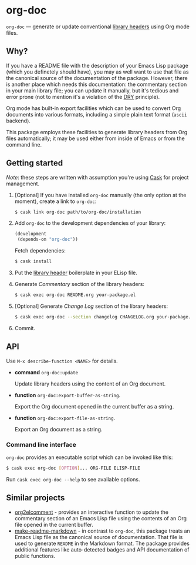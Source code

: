 #+DRAWERS: NOEXPORT
#+OPTIONS: d:(not "NOEXPORT")
* org-doc

:NOEXPORT:
[[http://www.gnu.org/licenses/gpl-3.0.txt][https://img.shields.io/badge/license-GPL_3-green.svg]]
[[https://travis-ci.org/smaximov/org-doc][https://travis-ci.org/smaximov/org-doc.svg?branch=master]]
[[https://coveralls.io/github/smaximov/org-doc?branch=master][https://coveralls.io/repos/github/smaximov/org-doc/badge.svg?branch=master]]
:END:

=org-doc= — generate or update conventional [[https://www.gnu.org/software/emacs/manual/html_node/elisp/Library-Headers.html][library headers]] using Org mode files.

** Why?

If you have a README file with the description of your Emacs Lisp
package (which you definetely should have), you may as well want to use that file
as the canonical source of the documentation of the package. However, there is
another place which needs this documentation: the commentary section in
your main library file; you can update it manually, but it's tedious and error
prone (not to mention it's a violation of the [[https://en.wikipedia.org/wiki/Don't_repeat_yourself][DRY]] principle).

Org mode has built-in export facilities which can be used to convert Org documents
into various formats, including a simple plain text format (=ascii= backend).

This package employs these facilities to generate library headers from Org files
automatically; it may be used either from inside of Emacs or from the command line.

** Getting started

/Note/: these steps are written with assumption you're using [[https://github.com/cask/cask][Cask]] for project management.

0. [Optional] If you have installed =org-doc= manually (the only option at the moment), create a
   link to =org-doc=:

   #+begin_src bash
     $ cask link org-doc path/to/org-doc/installation
   #+end_src

1. Add =org-doc= to the development dependencies of your library:

   #+begin_src lisp
     (development
      (depends-on "org-doc"))
   #+end_src

   Fetch dependencies:

   #+begin_src bash
     $ cask install
   #+end_src

2. Put the [[https://www.gnu.org/software/emacs/manual/html_node/elisp/Library-Headers.html][library header]] boilerplate in your ELisp file.

3. Generate /Commentary/ section of the library headers:

   #+begin_src bash
     $ cask exec org-doc README.org your-package.el
   #+end_src

4. [Optional] Generate /Change Log/ section of the library headers:

   #+begin_src bash
     $ cask exec org-doc --section changelog CHANGELOG.org your-package.el
   #+end_src

5. Commit.

** API

Use ~M-x describe-function <NAME>~ for details.

- *command* ~org-doc:update~

  Update library headers using the content of an Org document.

- *function* ~org-doc:export-buffer-as-string~.

  Export the Org document opened in the current buffer as a string.

- *function* ~org-doc:export-file-as-string~.

  Export an Org document as a string.

*** Command line interface

=org-doc= provides an executable script which can be invoked like this:

#+begin_src bash
  $ cask exec org-doc [OPTION]... ORG-FILE ELISP-FILE
#+end_src

Run ~cask exec org-doc --help~ to see available options.

** Contributing                                                    :noexport:

*** Prerequisites

You need [[https://github.com/cask/cask][Cask]] installed (see [[http://cask.readthedocs.io/en/latest/guide/installation.html][docs]]).

*** Setup

Clone the repository:

#+begin_src bash
  $ git clone git@github.com:smaximov/org-doc.git
#+end_src

Install dependencies:

#+begin_src bash
  $ make dep-update
#+end_src

*** Preparing a pull request

Make sure all tests pass:

#+begin_src bash
  $ make test
#+end_src

Update package's commentary header if you have made changes to [[file:README.org][README.org]] (do not edit it by hand!):

#+begin_src bash
  $ make update-headers
#+end_src

Commit final changes and create a pull request, describing briefly what it does.

** Similar projects

- [[https://github.com/cute-jumper/org2elcomment][org2elcomment]] - provides an interactive function to update the commentary
  section of an Emacs Lisp file using the contents of an Org file opened in
  the current buffer.
- [[https://github.com/mgalgs/make-readme-markdown][make-readme-markdown]] - in contrast to =org-doc=, this package treats
  an Emacs Lisp file as the canonical source of documentation. That file is
  used to generate =README= in the Markdown format. The package provides
  additional features like auto-detected badges and API documentation of public functions.

** License                                                         :noexport:

This program is distributed under the terms of GNU General Public License,
version 3 or any later version. See [[file:COPYING][COPYING]] for details.
